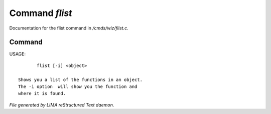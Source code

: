 ****************
Command *flist*
****************

Documentation for the flist command in */cmds/wiz/flist.c*.

Command
=======

USAGE::

	flist [-i] <object>

 Shows you a list of the functions in an object.
 The -i option  will show you the function and
 where it is found.



*File generated by LIMA reStructured Text daemon.*
